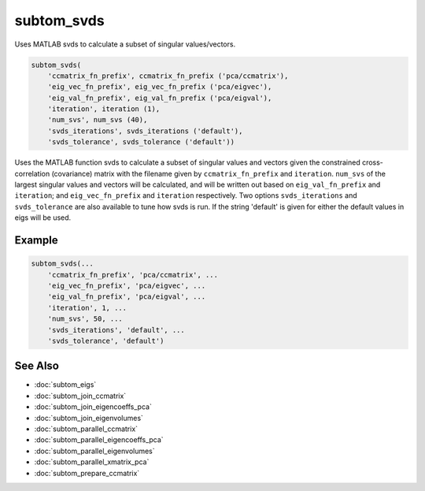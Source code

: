 ===========
subtom_svds
===========

Uses MATLAB svds to calculate a subset of singular values/vectors.

.. code-block:: Matlab

    subtom_svds(
        'ccmatrix_fn_prefix', ccmatrix_fn_prefix ('pca/ccmatrix'),
        'eig_vec_fn_prefix', eig_vec_fn_prefix ('pca/eigvec'),
        'eig_val_fn_prefix', eig_val_fn_prefix ('pca/eigval'),
        'iteration', iteration (1),
        'num_svs', num_svs (40),
        'svds_iterations', svds_iterations ('default'),
        'svds_tolerance', svds_tolerance ('default'))

Uses the MATLAB function svds to calculate a subset of singular values and
vectors given the constrained cross-correlation (covariance) matrix with the
filename given by ``ccmatrix_fn_prefix`` and ``iteration``. ``num_svs`` of the
largest singular values and vectors will be calculated, and will be written out
based on ``eig_val_fn_prefix`` and ``iteration``; and ``eig_vec_fn_prefix`` and
``iteration`` respectively. Two options ``svds_iterations`` and
``svds_tolerance`` are also available to tune how svds is run. If the string
'default' is given for either the default values in eigs will be used.

-------
Example
-------

.. code-block:: Matlab

    subtom_svds(...
        'ccmatrix_fn_prefix', 'pca/ccmatrix', ...
        'eig_vec_fn_prefix', 'pca/eigvec', ...
        'eig_val_fn_prefix', 'pca/eigval', ...
        'iteration', 1, ...
        'num_svs', 50, ...
        'svds_iterations', 'default', ...
        'svds_tolerance', 'default')

--------
See Also
--------

* :doc:`subtom_eigs`
* :doc:`subtom_join_ccmatrix`
* :doc:`subtom_join_eigencoeffs_pca`
* :doc:`subtom_join_eigenvolumes`
* :doc:`subtom_parallel_ccmatrix`
* :doc:`subtom_parallel_eigencoeffs_pca`
* :doc:`subtom_parallel_eigenvolumes`
* :doc:`subtom_parallel_xmatrix_pca`
* :doc:`subtom_prepare_ccmatrix`
